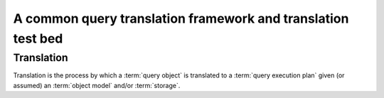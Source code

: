 =============================================================
A common query translation framework and translation test bed
=============================================================

Translation
===========

Translation is the process by which a :term:`query object` is translated to a
:term:`query execution plan` given (or assumed) an :term:`object model` and/or
:term:`storage`.
